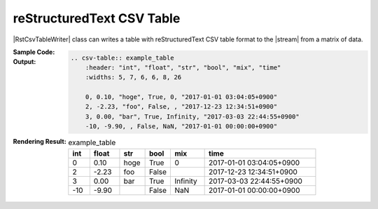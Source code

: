 .. _example-rst-csv-table-writer:

reStructuredText CSV Table
-------------------------------------------
|RstCsvTableWriter| class can writes a table 
with reStructuredText CSV table format to the |stream| from a matrix of data.

:Sample Code:
    .. code-block:: python
        :caption: Write a reStructuredText CSV table

        import pytablewriter

        writer = pytablewriter.RstCsvTableWriter()
        writer.table_name = "example_table"
        writer.headers = ["int", "float", "str", "bool", "mix", "time"]
        writer.value_matrix = [
            [0,   0.1,      "hoge", True,   0,      "2017-01-01 03:04:05+0900"],
            [2,   "-2.23",  "foo",  False,  None,   "2017-12-23 45:01:23+0900"],
            [3,   0,        "bar",  "true",  "inf", "2017-03-03 33:44:55+0900"],
            [-10, -9.9,     "",     "FALSE", "nan", "2017-01-01 00:00:00+0900"],
        ]
        
        writer.write_table()

:Output:
    .. code-block:: ReST

        .. csv-table:: example_table
            :header: "int", "float", "str", "bool", "mix", "time"
            :widths: 5, 7, 6, 6, 8, 26
            
            0, 0.10, "hoge", True, 0, "2017-01-01 03:04:05+0900"
            2, -2.23, "foo", False, , "2017-12-23 12:34:51+0900"
            3, 0.00, "bar", True, Infinity, "2017-03-03 22:44:55+0900"
            -10, -9.90, , False, NaN, "2017-01-01 00:00:00+0900"

:Rendering Result:
    .. csv-table:: example_table
        :header: "int", "float", "str", "bool", "mix", "time"
        :widths: 5, 7, 6, 6, 8, 26
        
        0, 0.10, "hoge", True, 0, "2017-01-01 03:04:05+0900"
        2, -2.23, "foo", False, , "2017-12-23 12:34:51+0900"
        3, 0.00, "bar", True, Infinity, "2017-03-03 22:44:55+0900"
        -10, -9.90, , False, NaN, "2017-01-01 00:00:00+0900"
